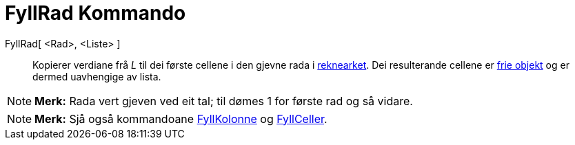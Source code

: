 = FyllRad Kommando
:page-en: commands/FillRow
ifdef::env-github[:imagesdir: /nn/modules/ROOT/assets/images]

FyllRad[ <Rad>, <Liste> ]::
  Kopierer verdiane frå _L_ til dei første cellene i den gjevne rada i xref:/Rekneark.adoc[reknearket]. Dei resulterande
  cellene er xref:/Frie_objekt_avhengige_objekt_og_hjelpeobjekt.adoc[frie objekt] og er dermed uavhengige av lista.

[NOTE]
====

*Merk:* Rada vert gjeven ved eit tal; til dømes 1 for første rad og så vidare.

====

[NOTE]
====

*Merk:* Sjå også kommandoane xref:/commands/FyllKolonne.adoc[FyllKolonne] og xref:/commands/FyllCeller.adoc[FyllCeller].

====
